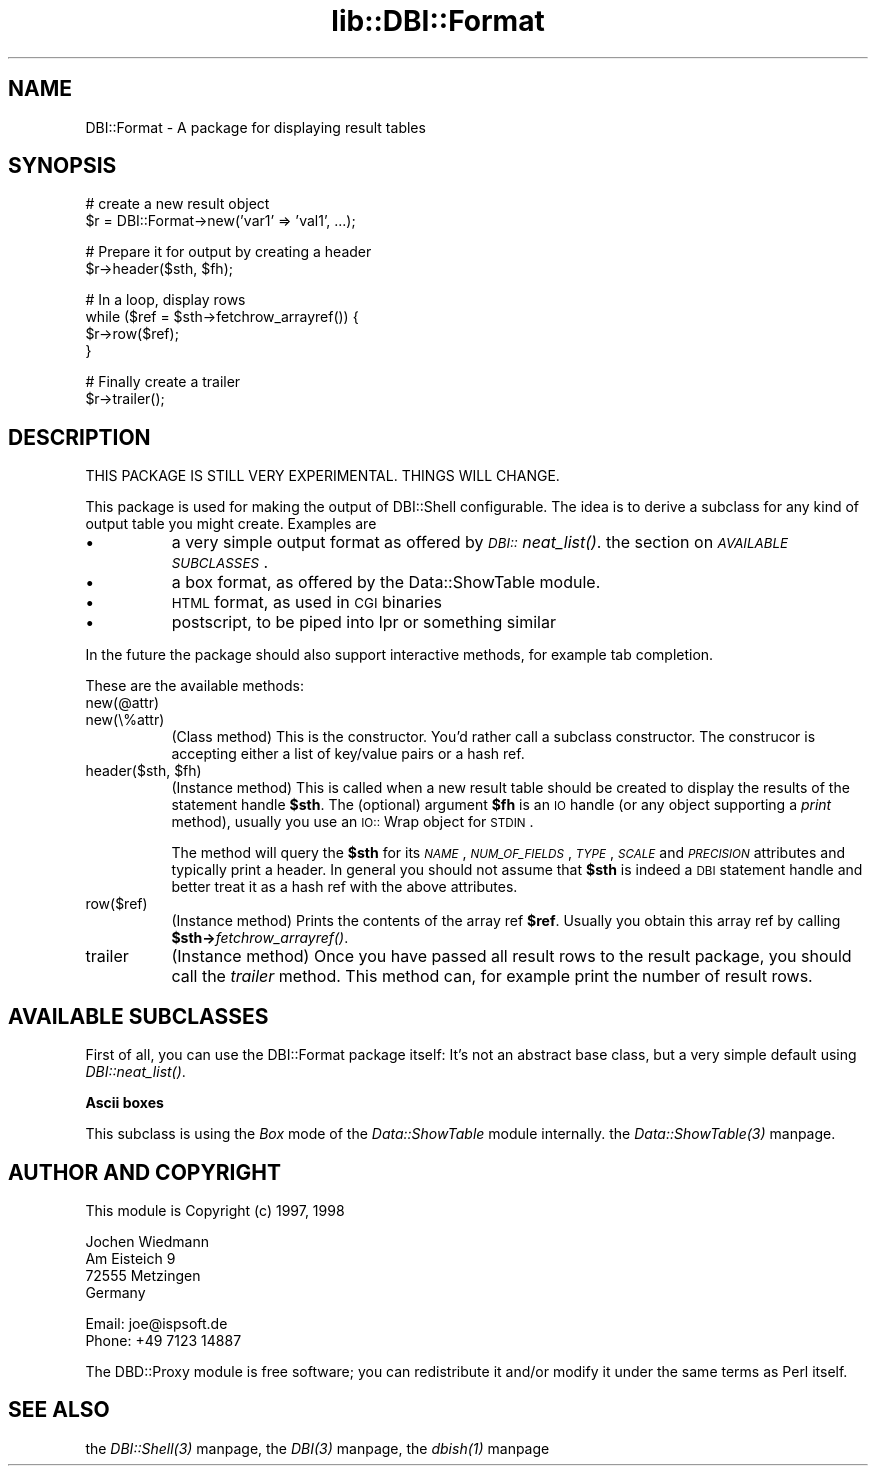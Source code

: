 .rn '' }`
''' $RCSfile$$Revision$$Date$
'''
''' $Log$
'''
.de Sh
.br
.if t .Sp
.ne 5
.PP
\fB\\$1\fR
.PP
..
.de Sp
.if t .sp .5v
.if n .sp
..
.de Ip
.br
.ie \\n(.$>=3 .ne \\$3
.el .ne 3
.IP "\\$1" \\$2
..
.de Vb
.ft CW
.nf
.ne \\$1
..
.de Ve
.ft R

.fi
..
'''
'''
'''     Set up \*(-- to give an unbreakable dash;
'''     string Tr holds user defined translation string.
'''     Bell System Logo is used as a dummy character.
'''
.tr \(*W-|\(bv\*(Tr
.ie n \{\
.ds -- \(*W-
.ds PI pi
.if (\n(.H=4u)&(1m=24u) .ds -- \(*W\h'-12u'\(*W\h'-12u'-\" diablo 10 pitch
.if (\n(.H=4u)&(1m=20u) .ds -- \(*W\h'-12u'\(*W\h'-8u'-\" diablo 12 pitch
.ds L" ""
.ds R" ""
'''   \*(M", \*(S", \*(N" and \*(T" are the equivalent of
'''   \*(L" and \*(R", except that they are used on ".xx" lines,
'''   such as .IP and .SH, which do another additional levels of
'''   double-quote interpretation
.ds M" """
.ds S" """
.ds N" """""
.ds T" """""
.ds L' '
.ds R' '
.ds M' '
.ds S' '
.ds N' '
.ds T' '
'br\}
.el\{\
.ds -- \(em\|
.tr \*(Tr
.ds L" ``
.ds R" ''
.ds M" ``
.ds S" ''
.ds N" ``
.ds T" ''
.ds L' `
.ds R' '
.ds M' `
.ds S' '
.ds N' `
.ds T' '
.ds PI \(*p
'br\}
.\"	If the F register is turned on, we'll generate
.\"	index entries out stderr for the following things:
.\"		TH	Title 
.\"		SH	Header
.\"		Sh	Subsection 
.\"		Ip	Item
.\"		X<>	Xref  (embedded
.\"	Of course, you have to process the output yourself
.\"	in some meaninful fashion.
.if \nF \{
.de IX
.tm Index:\\$1\t\\n%\t"\\$2"
..
.nr % 0
.rr F
.\}
.TH lib::DBI::Format 3 "perl 5.004, patch 04" "8/Nov/98" "User Contributed Perl Documentation"
.UC
.if n .hy 0
.if n .na
.ds C+ C\v'-.1v'\h'-1p'\s-2+\h'-1p'+\s0\v'.1v'\h'-1p'
.de CQ          \" put $1 in typewriter font
.ft CW
'if n "\c
'if t \\&\\$1\c
'if n \\&\\$1\c
'if n \&"
\\&\\$2 \\$3 \\$4 \\$5 \\$6 \\$7
'.ft R
..
.\" @(#)ms.acc 1.5 88/02/08 SMI; from UCB 4.2
.	\" AM - accent mark definitions
.bd B 3
.	\" fudge factors for nroff and troff
.if n \{\
.	ds #H 0
.	ds #V .8m
.	ds #F .3m
.	ds #[ \f1
.	ds #] \fP
.\}
.if t \{\
.	ds #H ((1u-(\\\\n(.fu%2u))*.13m)
.	ds #V .6m
.	ds #F 0
.	ds #[ \&
.	ds #] \&
.\}
.	\" simple accents for nroff and troff
.if n \{\
.	ds ' \&
.	ds ` \&
.	ds ^ \&
.	ds , \&
.	ds ~ ~
.	ds ? ?
.	ds ! !
.	ds /
.	ds q
.\}
.if t \{\
.	ds ' \\k:\h'-(\\n(.wu*8/10-\*(#H)'\'\h"|\\n:u"
.	ds ` \\k:\h'-(\\n(.wu*8/10-\*(#H)'\`\h'|\\n:u'
.	ds ^ \\k:\h'-(\\n(.wu*10/11-\*(#H)'^\h'|\\n:u'
.	ds , \\k:\h'-(\\n(.wu*8/10)',\h'|\\n:u'
.	ds ~ \\k:\h'-(\\n(.wu-\*(#H-.1m)'~\h'|\\n:u'
.	ds ? \s-2c\h'-\w'c'u*7/10'\u\h'\*(#H'\zi\d\s+2\h'\w'c'u*8/10'
.	ds ! \s-2\(or\s+2\h'-\w'\(or'u'\v'-.8m'.\v'.8m'
.	ds / \\k:\h'-(\\n(.wu*8/10-\*(#H)'\z\(sl\h'|\\n:u'
.	ds q o\h'-\w'o'u*8/10'\s-4\v'.4m'\z\(*i\v'-.4m'\s+4\h'\w'o'u*8/10'
.\}
.	\" troff and (daisy-wheel) nroff accents
.ds : \\k:\h'-(\\n(.wu*8/10-\*(#H+.1m+\*(#F)'\v'-\*(#V'\z.\h'.2m+\*(#F'.\h'|\\n:u'\v'\*(#V'
.ds 8 \h'\*(#H'\(*b\h'-\*(#H'
.ds v \\k:\h'-(\\n(.wu*9/10-\*(#H)'\v'-\*(#V'\*(#[\s-4v\s0\v'\*(#V'\h'|\\n:u'\*(#]
.ds _ \\k:\h'-(\\n(.wu*9/10-\*(#H+(\*(#F*2/3))'\v'-.4m'\z\(hy\v'.4m'\h'|\\n:u'
.ds . \\k:\h'-(\\n(.wu*8/10)'\v'\*(#V*4/10'\z.\v'-\*(#V*4/10'\h'|\\n:u'
.ds 3 \*(#[\v'.2m'\s-2\&3\s0\v'-.2m'\*(#]
.ds o \\k:\h'-(\\n(.wu+\w'\(de'u-\*(#H)/2u'\v'-.3n'\*(#[\z\(de\v'.3n'\h'|\\n:u'\*(#]
.ds d- \h'\*(#H'\(pd\h'-\w'~'u'\v'-.25m'\f2\(hy\fP\v'.25m'\h'-\*(#H'
.ds D- D\\k:\h'-\w'D'u'\v'-.11m'\z\(hy\v'.11m'\h'|\\n:u'
.ds th \*(#[\v'.3m'\s+1I\s-1\v'-.3m'\h'-(\w'I'u*2/3)'\s-1o\s+1\*(#]
.ds Th \*(#[\s+2I\s-2\h'-\w'I'u*3/5'\v'-.3m'o\v'.3m'\*(#]
.ds ae a\h'-(\w'a'u*4/10)'e
.ds Ae A\h'-(\w'A'u*4/10)'E
.ds oe o\h'-(\w'o'u*4/10)'e
.ds Oe O\h'-(\w'O'u*4/10)'E
.	\" corrections for vroff
.if v .ds ~ \\k:\h'-(\\n(.wu*9/10-\*(#H)'\s-2\u~\d\s+2\h'|\\n:u'
.if v .ds ^ \\k:\h'-(\\n(.wu*10/11-\*(#H)'\v'-.4m'^\v'.4m'\h'|\\n:u'
.	\" for low resolution devices (crt and lpr)
.if \n(.H>23 .if \n(.V>19 \
\{\
.	ds : e
.	ds 8 ss
.	ds v \h'-1'\o'\(aa\(ga'
.	ds _ \h'-1'^
.	ds . \h'-1'.
.	ds 3 3
.	ds o a
.	ds d- d\h'-1'\(ga
.	ds D- D\h'-1'\(hy
.	ds th \o'bp'
.	ds Th \o'LP'
.	ds ae ae
.	ds Ae AE
.	ds oe oe
.	ds Oe OE
.\}
.rm #[ #] #H #V #F C
.SH "NAME"
DBI::Format \- A package for displaying result tables
.SH "SYNOPSIS"
.PP
.Vb 2
\&  # create a new result object
\&  $r = DBI::Format->new('var1' => 'val1', ...);
.Ve
.Vb 2
\&  # Prepare it for output by creating a header
\&  $r->header($sth, $fh);
.Ve
.Vb 4
\&  # In a loop, display rows
\&  while ($ref = $sth->fetchrow_arrayref()) {
\&    $r->row($ref);
\&  }
.Ve
.Vb 2
\&  # Finally create a trailer
\&  $r->trailer();
.Ve
.SH "DESCRIPTION"
THIS PACKAGE IS STILL VERY EXPERIMENTAL. THINGS WILL CHANGE.
.PP
This package is used for making the output of DBI::Shell configurable.
The idea is to derive a subclass for any kind of output table you might
create. Examples are
.Ip "\(bu" 8
a very simple output format as offered by \fI\s-1DBI::\s0neat_list()\fR.
the section on \fI\s-1AVAILABLE\s0 \s-1SUBCLASSES\s0\fR.
.Ip "\(bu" 8
a box format, as offered by the Data::ShowTable module.
.Ip "\(bu" 8
\s-1HTML\s0 format, as used in \s-1CGI\s0 binaries
.Ip "\(bu" 8
postscript, to be piped into lpr or something similar
.PP
In the future the package should also support interactive methods, for
example tab completion.
.PP
These are the available methods:
.Ip "new(@attr)" 8
.Ip "new(\e%attr)" 8
(Class method) This is the constructor. You'd rather call a subclass
constructor. The construcor is accepting either a list of key/value
pairs or a hash ref.
.Ip "header($sth, $fh)" 8
(Instance method) This is called when a new result table should be
created to display the results of the statement handle \fB$sth\fR. The
(optional) argument \fB$fh\fR is an \s-1IO\s0 handle (or any object supporting
a \fIprint\fR method), usually you use an \s-1IO::\s0Wrap object for \s-1STDIN\s0.
.Sp
The method will query the \fB$sth\fR for its \fI\s-1NAME\s0\fR, \fI\s-1NUM_OF_FIELDS\s0\fR,
\fI\s-1TYPE\s0\fR, \fI\s-1SCALE\s0\fR and \fI\s-1PRECISION\s0\fR attributes and typically print a
header. In general you should not assume that \fB$sth\fR is indeed a \s-1DBI\s0
statement handle and better treat it as a hash ref with the above
attributes.
.Ip "row($ref)" 8
(Instance method) Prints the contents of the array ref \fB$ref\fR. Usually
you obtain this array ref by calling \fB$sth->\fIfetchrow_arrayref()\fR\fR.
.Ip "trailer" 8
(Instance method) Once you have passed all result rows to the result
package, you should call the \fItrailer\fR method. This method can, for
example print the number of result rows.
.SH "AVAILABLE SUBCLASSES"
First of all, you can use the DBI::Format package itself: It's
not an abstract base class, but a very simple default using
\fIDBI::neat_list()\fR.
.Sh "Ascii boxes"
This subclass is using the \fIBox\fR mode of the \fIData::ShowTable\fR module
internally. the \fIData::ShowTable(3)\fR manpage.
.SH "AUTHOR AND COPYRIGHT"
This module is Copyright (c) 1997, 1998
.PP
.Vb 4
\&    Jochen Wiedmann
\&    Am Eisteich 9
\&    72555 Metzingen
\&    Germany
.Ve
.Vb 2
\&    Email: joe@ispsoft.de
\&    Phone: +49 7123 14887
.Ve
The DBD::Proxy module is free software; you can redistribute it and/or
modify it under the same terms as Perl itself.
.SH "SEE ALSO"
the \fIDBI::Shell(3)\fR manpage, the \fIDBI(3)\fR manpage, the \fIdbish(1)\fR manpage

.rn }` ''
.IX Title "lib::DBI::Format 3"
.IX Name "DBI::Format - A package for displaying result tables"

.IX Header "NAME"

.IX Header "SYNOPSIS"

.IX Header "DESCRIPTION"

.IX Item "\(bu"

.IX Item "\(bu"

.IX Item "\(bu"

.IX Item "\(bu"

.IX Item "new(@attr)"

.IX Item "new(\e%attr)"

.IX Item "header($sth, $fh)"

.IX Item "row($ref)"

.IX Item "trailer"

.IX Header "AVAILABLE SUBCLASSES"

.IX Subsection "Ascii boxes"

.IX Header "AUTHOR AND COPYRIGHT"

.IX Header "SEE ALSO"

